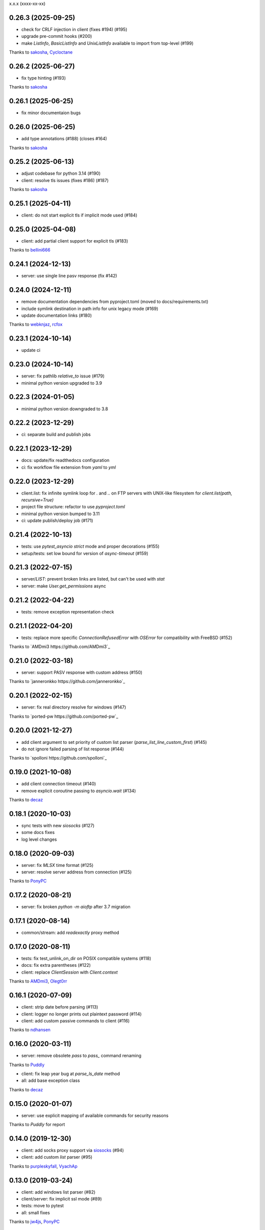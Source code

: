 x.x.x (xxxx-xx-xx)

0.26.3 (2025-09-25)
-------------------
- check for CRLF injection in client (fixes #194) (#195)
- upgrade pre-commit hooks (#200)
- make `ListInfo`, `BasicListInfo` and `UnixListInfo` available to import from top-level (#199)
Thanks to `sakosha <https://github.com/sakosha>`_, `Cycloctane <https://github.com/Cycloctane>`_

0.26.2 (2025-06-27)
-------------------
- fix type hinting (#193)
Thanks to `sakosha <https://github.com/sakosha>`_

0.26.1 (2025-06-25)
-------------------
- fix minor documentaion bugs

0.26.0 (2025-06-25)
-------------------
- add type annotations (#188) (closes #164)
Thanks to `sakosha <https://github.com/sakosha>`_

0.25.2 (2025-06-13)
-------------------
- adjust codebase for python 3.14 (#190)
- client: resolve tls issues (fixes #186) (#187)
Thanks to `sakosha <https://github.com/sakosha>`_


0.25.1 (2025-04-11)
-------------------
- client: do not start explicit tls if implicit mode used (#184)

0.25.0 (2025-04-08)
-------------------
- client: add partial client support for explicit tls (#183)
Thanks to `bellini666 <https://github.com/bellini666>`_

0.24.1 (2024-12-13)
-------------------
- server: use single line pasv response (fix #142)

0.24.0 (2024-12-11)
-------------------
- remove documentation dependencies from pyproject.toml (moved to docs/requirements.txt)
- include symlink destination in path info for unix legacy mode (#169)
- update documentation links (#180)
Thanks to `webknjaz <https://github.com/webknjaz>`_, `rcfox <https://github.com/rcfox>`_

0.23.1 (2024-10-14)
-------------------
- update ci

0.23.0 (2024-10-14)
-------------------
- server: fix pathlib `relative_to` issue (#179)
- minimal python version upgraded to 3.9

0.22.3 (2024-01-05)
-------------------
- minimal python version downgraded to 3.8

0.22.2 (2023-12-29)
-------------------
- ci: separate build and publish jobs

0.22.1 (2023-12-29)
-------------------
- docs: update/fix readthedocs configuration
- ci: fix workflow file extension from `yaml` to `yml`

0.22.0 (2023-12-29)
-------------------
- client.list: fix infinite symlink loop for `.` and `..` on FTP servers with UNIX-like filesystem for `client.list(path, recursive=True)`
- project file structure: refactor to use `pyproject.toml`
- minimal python version bumped to 3.11
- ci: update publish/deploy job (#171)

0.21.4 (2022-10-13)
-------------------
- tests: use `pytest_asyncio` `strict` mode and proper decorations (#155)
- setup/tests: set low bound for version of `async-timeout` (#159)

0.21.3 (2022-07-15)
-------------------
- server/`LIST`: prevent broken links are listed, but can't be used with `stat`
- server: make `User.get_permissions` async

0.21.2 (2022-04-22)
-------------------
- tests: remove exception representation check

0.21.1 (2022-04-20)
-------------------
- tests: replace more specific `ConnectionRefusedError` with `OSError` for compatibility with FreeBSD (#152)
Thanks to `AMDmi3 https://github.com/AMDmi3`_

0.21.0 (2022-03-18)
-------------------
- server: support PASV response with custom address (#150)
Thanks to `janneronkko https://github.com/janneronkko`_

0.20.1 (2022-02-15)
-------------------
- server: fix real directory resolve for windows (#147)
Thanks to `ported-pw https://github.com/ported-pw`_

0.20.0 (2021-12-27)
-------------------
- add client argument to set priority of custom list parser (`parse_list_line_custom_first`) (#145)
- do not ignore failed parsing of list response (#144)
Thanks to `spolloni https://github.com/spolloni`_

0.19.0 (2021-10-08)
-------------------
- add client connection timeout (#140)
- remove explicit coroutine passing to `asyncio.wait` (#134)
Thanks to `decaz <https://github.com/decaz>`_

0.18.1 (2020-10-03)
-------------------
- sync tests with new `siosocks` (#127)
- some docs fixes
- log level changes

0.18.0 (2020-09-03)
-------------------
- server: fix `MLSX` time format (#125)
- server: resolve server address from connection (#125)
Thanks to `PonyPC <https://github.com/PonyPC>`_

0.17.2 (2020-08-21)
-------------------
- server: fix broken `python -m aioftp` after 3.7 migration

0.17.1 (2020-08-14)
-------------------
- common/stream: add `readexactly` proxy method

0.17.0 (2020-08-11)
-------------------
- tests: fix test_unlink_on_dir on POSIX compatible systems (#118)
- docs: fix extra parentheses (#122)
- client: replace `ClientSession` with `Client.context`
Thanks to `AMDmi3 <https://github.com/AMDmi3>`_, `Olegt0rr <https://github.com/Olegt0rr>`_

0.16.1 (2020-07-09)
-------------------
- client: strip date before parsing (#113)
- client: logger no longer prints out plaintext password (#114)
- client: add custom passive commands to client (#116)
Thanks to `ndhansen <https://github.com/ndhansen>`_

0.16.0 (2020-03-11)
-------------------
- server: remove obsolete `pass` to `pass_` command renaming
Thanks to `Puddly <https://github.com/puddly>`_

- client: fix leap year bug at `parse_ls_date` method
- all: add base exception class
Thanks to `decaz <https://github.com/decaz>`_

0.15.0 (2020-01-07)
-------------------
- server: use explicit mapping of available commands for security reasons
Thanks to `Puddly` for report

0.14.0 (2019-12-30)
-------------------
- client: add socks proxy support via `siosocks <https://github.com/pohmelie/siosocks>`_ (#94)
- client: add custom `list` parser (#95)
Thanks to `purpleskyfall <https://github.com/purpleskyfall>`_, `VyachAp <https://github.com/VyachAp>`_

0.13.0 (2019-03-24)
-------------------
- client: add windows list parser (#82)
- client/server: fix implicit ssl mode (#89)
- tests: move to pytest
- all: small fixes
Thanks to `jw4js <https://github.com/jw4js>`_, `PonyPC <https://github.com/PonyPC>`_

0.12.0 (2018-10-15)
-------------------
- all: add implicit ftps mode support (#81)
Thanks to `alxpy <https://github.com/alxpy>`_, `webknjaz <https://github.com/webknjaz>`_

0.11.1 (2018-08-30)
-------------------
- server: fix memory pathio is not shared between connections
- client: add argument to `list` to allow manually specifying raw command (#78)
Thanks to `thirtyseven <https://github.com/thirtyseven>`_

0.11.0 (2018-07-04)
-------------------
- client: fix parsing `ls` modify time (#60)
- all: add python3.7 support (`__aiter__` must be regular function since now) (#76, #77)
Thanks to `saulcruz <https://github.com/saulcruz>`_, `NickG123 <https://github.com/NickG123>`_, `rsichny <https://github.com/rsichny>`_, `Modelmat <https://github.com/Modelmat>`_, `webknjaz <https://github.com/webknjaz>`_

0.10.1 (2018-03-01)
-------------------
- client: more flexible `EPSV` response parsing
Thanks to `p4l1ly <https://github.com/p4l1ly>`_

0.10.0 (2018-02-03)
-------------------
- server: fix ipv6 peername unpack
- server: `connection` object is accessible from path-io layer since now
- main: add command line argument to set version of IP protocol
- setup: fix failed test session return zero exit code
- client: fix `download`-`mkdir` (issue #68)
- client/server: add initial ipv6 support (issue #63)
- client: change `PASV` to `EPSV` with fallback to `PASV`
Thanks to `jacobtomlinson <https://github.com/jacobtomlinson>`_, `mbkr1992 <https://github.com/mbkr1992>`_

0.9.0 (2018-01-04)
------------------
- server: fix server address in passive mode
- server: do not reraise dispatcher exceptions
- server: remove `wait_closed`, `close` is coroutine since now
Thanks to `yieyu <https://github.com/yieyu>`_, `jkr78 <https://github.com/jkr78>`_

0.8.1 (2017-10-08)
------------------
- client: ignore LIST lines, which can't be parsed
Thanks to `bachya <https://github.com/bachya>`_

0.8.0 (2017-08-06)
------------------
- client/server: add explicit encoding
Thanks to `anan-lee <https://github.com/anan-lee>`_

0.7.0 (2017-04-17)
------------------
- client: add base `LIST` parsing
- client: add `client.list` fallback on `MLSD` «not implemented» status code to `LIST`
- client: add `client.stat` fallback on `MLST` «not implemented» status code to `LIST`
- common: add `setlocale` context manager for `LIST` parsing, formatting and thread-safe usage of locale
- server: add `LIST` support for non-english locales
- server: fix `PASV` sequencies before data transfer (latest `PASV` win)
Thanks to `jw4js <https://github.com/jw4js>`_, `rsichny <https://github.com/rsichny>`_

0.6.3 (2017-03-02)
------------------
- `stream.read` will read whole data by default (as `asyncio.StreamReader.read`)
Thanks to `sametmax <https://github.com/sametmax>`_

0.6.2 (2017-02-27)
------------------
- replace `docopt` with `argparse`
- add `syst` server command
- improve client `list` documentation
Thanks to `thelostt <https://github.com/thelostt>`_, `yieyu <https://github.com/yieyu>`_

0.6.1 (2016-04-16)
------------------
- fix documentation main page client example

0.6.0 (2016-04-16)
------------------
- fix `modifed time` field for `list` command result
- add `ClientSession` context
- add `REST` command to server and client
Thanks to `rsichny <https://github.com/rsichny>`_

0.5.0 (2016-02-12)
------------------
- change development status to production/stable
- add configuration to restrict port range for passive server
- build LIST string with stat.filemode
Thanks to `rsichny <https://github.com/rsichny>`_

0.4.1 (2015-12-21)
------------------
- improved performance on non-throttled streams
- default path io layer for client and server is PathIO since now
- added benchmark result

0.4.0 (2015-12-17)
------------------
- `async for` for pathio list function
- async context manager for streams and pathio files io
- python 3.5 only
- logging provided by "aioftp.client" and "aioftp.server"
- all path errors are now reraised as PathIOError
- server does not drop connection on path io errors since now, but return "451" code

0.3.1 (2015-11-09)
------------------
- fixed setup.py long-description

0.3.0 (2015-11-09)
------------------
- added handling of OSError in dispatcher
- fixed client/server close not opened file in finally
- handling PASS after login
- handling miltiply USER commands
- user manager for dealing with user accounts
- fixed client usage WindowsPath instead of PurePosixPath on windows for virtual paths
- client protected from "0.0.0.0" ip address in PASV
- client use pathio
- throttle deal with multiply connections
- fixed throttle bug when slow path io (#20)
- path io timeouts moved to pathio.py
- with_timeout decorator for methods
- StreamIO deals with timeouts
- all socket streams are ThrottleStreamIO since now
Thanks to `rsichny <https://github.com/rsichny>`_, `tier2003 <https://github.com/tier2003>`_

0.2.0 (2015-09-22)
------------------
- client throttle
- new server dispatcher (can wait for connections)
- maximum connections per user/server
- new client stream api
- end of line character "\r\n" everywhere
- setup.py support
- tests via "python setup.py test"
- "sh" module removed from test requirements
Thanks to `rsichny <https://github.com/rsichny>`_, `jettify <https://github.com/jettify>`_

0.1.7 (2015-09-03)
------------------
- bugfix on windows (can't make passive connection to 0.0.0.0:port)
- default host is "127.0.0.1" since now
- silently ignoring ipv6 sockets in server binding list

0.1.6 (2015-09-03)
------------------
- bugfix on windows (ipv6 address come first in list of binded sockets)

0.1.5 (2015-09-01)
------------------
- bugfix server on windows (PurePosixPath for virtual path)

0.1.4 (2015-08-31)
------------------
- close data connection after client disconnects
Thanks to `rsichny <https://github.com/rsichny>`_

0.1.3 (2015-08-28)
------------------
- pep8 "Method definitions inside a class are surrounded by a single blank line"
- MemoryPathIO.Stats should include st_mode
Thanks to `rsichny <https://github.com/rsichny>`_

0.1.2 (2015-06-11)
------------------
- aioftp now executes like script ("python -m aioftp")

0.1.1 (2015-06-10)
------------------
- typos in server strings
- docstrings for path abstraction layer

0.1.0 (2015-06-05)
------------------
- server functionality
- path abstraction layer

0.0.1 (2015-04-24)
------------------
- first release (client only)

